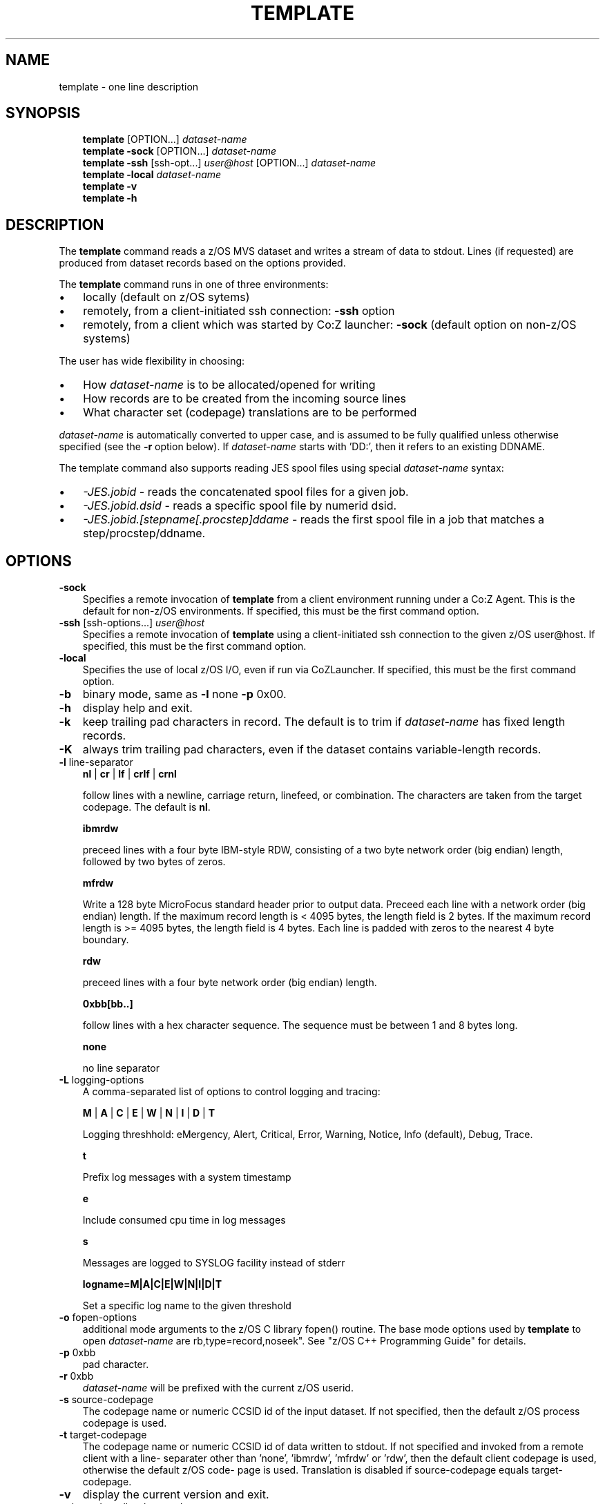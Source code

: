 .\"     Title: template
.\"    Author: John McKown
.\" Generator: DocBook XSL Stylesheets v1.70.0 <http://docbook.sf.net/>
.\"      Date:
.\"    Manual: 
.\"    Source: 
.\"
.TH "TEMPLATE" "1" "January, 2012" "z/OS UNIX Utilites from" "John McKown at HealthMarkets"           
.\" disable hyphenation
.nh
.\" disable justification (adjust text to left margin only)
.ad l
.SH "NAME"
template \- one line description                          
.SH "SYNOPSIS"
.sp
.RS 3n
.nf
\fBtemplate\fR [OPTION...] \fIdataset\-name\fR
\fBtemplate\fR \fB\-sock\fR [OPTION...] \fIdataset\-name\fR
\fBtemplate\fR \fB\-ssh\fR [ssh\-opt...] \fIuser@host\fR [OPTION...] \fIdataset\-name\fR
\fBtemplate\fR \fB\-local\fR \fIdataset\-name\fR
\fBtemplate\fR \fB\-v\fR
\fBtemplate\fR \fB\-h\fR
    
.fi
.RE
.SH "DESCRIPTION"
.PP
The
\fBtemplate\fR
command reads a z/OS MVS dataset and writes a stream of data to stdout. Lines (if requested) are produced from dataset records based on the options provided.
.PP
The
\fBtemplate\fR
command runs in one of three environments:
.TP 3n
\(bu
locally (default on z/OS sytems)
.TP 3n
\(bu
remotely, from a client\-initiated ssh connection:
\fB\-ssh\fR
option
.TP 3n
\(bu
remotely, from a client which was started by Co:Z launcher:
\fB\-sock\fR
(default option on non\-z/OS systems)
.PP
The user has wide flexibility in choosing:
.TP 3n
\(bu
How
\fIdataset\-name\fR
is to be allocated/opened for writing
.TP 3n
\(bu
How records are to be created from the incoming source lines
.TP 3n
\(bu
What character set (codepage) translations are to be performed
.PP
\fIdataset\-name\fR
is automatically converted to upper case, and is assumed to be fully qualified unless otherwise specified (see the
\fB\-r\fR
option below). If
\fIdataset\-name\fR
starts with 'DD:', then it refers to an existing DDNAME.
.PP
The template command also supports reading JES spool files using special
\fIdataset\-name\fR
syntax:
.TP 3n
\(bu
\fI\-JES.jobid\fR
\- reads the concatenated spool files for a given job.
.TP 3n
\(bu
\fI\-JES.jobid.dsid\fR
\- reads a specific spool file by numerid dsid.
.TP 3n
\(bu
\fI\-JES.jobid.[stepname[.procstep]ddame\fR
\- reads the first spool file in a job that matches a step/procstep/ddname.
.sp
.RE
.SH "OPTIONS"
.TP 3n
\fB\-sock\fR
Specifies a remote invocation of
\fBtemplate\fR
from a client environment running under a Co:Z Agent. This is the default for non\-z/OS environments. If specified, this must be the first command option.
.TP 3n
\fB\-ssh\fR [ssh\-options...] \fIuser@host\fR
Specifies a remote invocation of
\fBtemplate\fR
using a client\-initiated ssh connection to the given z/OS user@host. If specified, this must be the first command option.
.TP 3n
\fB\-local\fR
Specifies the use of local z/OS I/O, even if run via CoZLauncher. If specified, this must be the first command option.
.TP 3n
\fB\-b\fR
binary mode, same as
\fB\-l\fR
none
\fB\-p\fR
0x00.
.TP 3n
\fB\-h\fR
display help and exit.
.TP 3n
\fB\-k\fR
keep trailing pad characters in record. The default is to trim if
\fIdataset\-name\fR
has fixed length records.
.TP 3n
\fB\-K\fR
always trim trailing pad characters, even if the dataset contains variable\-length records.
.TP 3n
\fB\-l\fR line\-separator
\fBnl\fR
|
\fBcr\fR
|
\fBlf\fR
|
\fBcrlf\fR
|
\fBcrnl\fR
.sp
follow lines with a newline, carriage return, linefeed, or combination. The characters are taken from the target codepage. The default is
\fBnl\fR.
.sp
\fBibmrdw\fR
.sp
preceed lines with a four byte IBM\-style RDW, consisting of a two byte network order (big endian) length, followed by two bytes of zeros.
.sp
\fBmfrdw\fR
.sp
Write a 128 byte MicroFocus standard header prior to output data. Preceed each line with a network order (big endian) length. If the maximum record length is < 4095 bytes, the length field is 2 bytes. If the maximum record length is >= 4095 bytes, the length field is 4 bytes. Each line is padded with zeros to the nearest 4 byte boundary.
.sp
\fBrdw\fR
.sp
preceed lines with a four byte network order (big endian) length.
.sp
\fB0xbb[bb..]\fR
.sp
follow lines with a hex character sequence. The sequence must be between 1 and 8 bytes long.
.sp
\fBnone\fR
.sp
no line separator
.TP 3n
\fB\-L\fR logging\-options
A comma\-separated list of options to control logging and tracing:
.sp
\fBM\fR
|
\fBA\fR
|
\fBC\fR
|
\fBE\fR
|
\fBW\fR
|
\fBN\fR
|
\fBI\fR
|
\fBD\fR
|
\fBT\fR
.sp
Logging threshhold: eMergency, Alert, Critical, Error, Warning, Notice, Info (default), Debug, Trace.
.sp
\fBt\fR
.sp
Prefix log messages with a system timestamp
.sp
\fBe\fR
.sp
Include consumed cpu time in log messages
.sp
\fBs\fR
.sp
Messages are logged to SYSLOG facility instead of stderr
.sp
\fBlogname=M|A|C|E|W|N|I|D|T\fR
.sp
Set a specific log name to the given threshold
.TP 3n
\fB\-o\fR fopen\-options
additional mode arguments to the z/OS C library fopen() routine. The base mode options used by
\fBtemplate\fR
to open
\fIdataset\-name\fR
are
rb,type=record,noseek". See "z/OS C++ Programming Guide" for details.
.TP 3n
\fB\-p\fR 0xbb
pad character.
.TP 3n
\fB\-r\fR 0xbb
\fIdataset\-name\fR
will be prefixed with the current z/OS userid.
.TP 3n
\fB\-s\fR source\-codepage
The codepage name or numeric CCSID id of the input dataset. If not specified, then the default z/OS process codepage is used.
.TP 3n
\fB\-t\fR target\-codepage
The codepage name or numeric CCSID id of data written to stdout. If not specified and invoked from a remote client with a line\- separater other than 'none', 'ibmrdw', 'mfrdw' or 'rdw', then the default client codepage is used, otherwise the default z/OS code\- page is used. Translation is disabled if source\-codepage equals target\-codepage.
.TP 3n
\fB\-v\fR
display the current version and exit.
.TP 3n
\fB\-x\fR bpxwdyn\-alloc\-keywords
can be specified to provide more precise control over the disposition of dataset\-name than the fopen\-options. For example, opening a dataset with fopen forces a disposition of 'OLD'. This may not always be desirable in a shared batch environment. The bpxwdyn keywords enable different dispostions to be specified (e.g 'SHR'). If
\fIdataset\-name\fR
is 'DD:name', then this option is ignored. For a complete list of options, see the IBM manual: "Using REXX and z/OS UNIX System Services".
.SH "FILES"
.PP
\fBtemplate\fR
may obtain name matched profile information for a dataset from either a per\-user profile or a system\-wide profile on the z/OS system. For well known
\fIdataset\-name\fR
patterns, profile options can be used to significantly reduce the specification of individual options on the command line. The file format and profile options are described in
\fBdsn_profile\fR(5).
.SH "EXAMPLES"
.SS "Local z/OS Examples"
.TP 3n
template mvs1.my.lib(member1) > /home/user/member1
Copies an MVS dataset (PDS member) to an HFS/zFS file.
.TP 3n
template \-x shr mvs1.input.dataset > /home/user/mydata
Copies an MVS dataset using DISP=SHR.
.TP 3n
template mvs1.input.dataset | todsn mvs1.output.dataset
Copies one MVS dataset to another
.TP 3n
template \-jes.job123 > job.out
Copies all output from a job to an HFS/zFS file
.TP 3n
template \-jes.j333.report.sysprint > report.txt
Copies the output from a job's spool file to an HFS/zFS file
.\" end of SS subsection "Local z/OS Examples"
.SS "Remote Client SSH Connection Examples"
.TP 3n
template \-ssh user@myzos2.com //mvs1.input.dataset > /tmp/data
Downloads an MVS dataset over an SSH connection (Unix).
.TP 3n
template \-ssh user@myzos2.com //mvs1.input.dataset > c:ata.txt
Downloads an MVS dataset over an SSH connection (Windows).
.TP 3n
template \-ssh \-p 2222 user@myzos2.com \-l rdw \-r //binary.dataset > /tmp/rdw.bin.data
Downloads a MVS dataset over an SSH connection with addtional ssh options: (the dataset contains binary records which are prefixed with RDWs)
.\" end of SS subsection "Remote Client SSH Connection Examples"
.SH "SEE ALSO"
.PP
\fBothercmd\fR(1)
.SH "AUTHORS"
.PP
\fBJohn\fR \fBMcKown\fR
.sp -1n
.IP "" 3n
Author.
.PP
.sp -1n
.IP "" 3n
Author.
.SH "COPYRIGHT"
Copyright \(co 2012, HealthMarkets, Inc.
